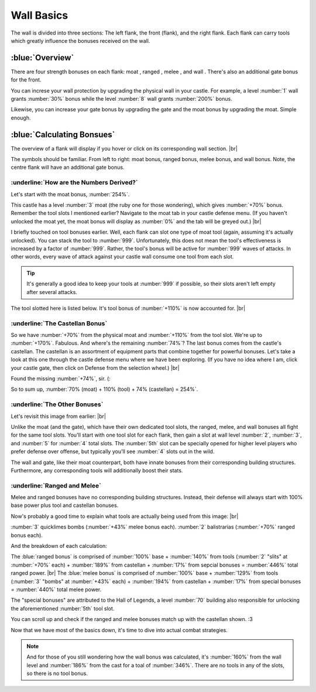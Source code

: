 Wall Basics
===========

.. |castle-wall| image:: ./images/castle-wall.png
    :scale: 50 %

.. |gate| image:: ./images/gate.png
    :scale: 50 %
.. |melee-def| image:: ./images/melee-def.png
    :scale: 50 %
.. |moat| image:: ./images/moat.png
    :scale: 50 %
.. |ranged-def| image:: ./images/ranged-def.png
    :scale: 50 %   
.. |wall| image:: ./images/wall.png
    :scale: 50 %

.. |flank-bonuses| image:: ./images/flank-bonuses.png
    :scale: 50 %
.. |moat-tab| image:: ./images/moat-tab.png
    :scale: 50 %  
.. |inferno-moat| image:: ./images/inferno-moat.png
    :scale: 50 %
.. |castellan-moat-bonus| image:: ./images/castellan-moat-bonus.png
    :scale: 50 %


The wall is divided into three sections: The left flank, the front (flank), and the right flank. Each flank can carry tools which greatly influence the bonuses received on the wall. 

|castle-wall|

:blue:`Overview`
~~~~~~~~~~~~~~~~

There are four strength bonuses on each flank: moat |moat|, ranged |ranged-def|, melee |melee-def|, and wall |wall|. There's also an additional gate bonus |gate| for the front.

You can increse your wall protection by upgrading the physical wall in your castle. For example, a level :number:`1` wall grants :number:`30%` bonus while the level :number:`8` wall grants :number:`200%` bonus.

Likewise, you can increase your gate bonus by upgrading the gate and the moat bonus by upgrading the moat. Simple enough.

:blue:`Calculating Bonsues`
~~~~~~~~~~~~~~~~~~~~~~~~~~~

The overview of a flank will display if you hover or click on its corresponding wall section.
|br| |flank-bonuses|

The symbols should be familiar. From left to right: moat bonus, ranged bonus, melee bonus, and wall bonus. Note, the centre flank will have an additional gate bonus.

:underline:`How are the Numbers Derived?`
^^^^^^^^^^^^^^^^^^^^^^^^^^^^^^^^^^^^^^^^^

Let's start with the moat bonus, :number:`254%`.

This castle has a level :number:`3` moat (the ruby one for those wondering), which gives :number:`+70%` bonus. Remember the tool slots I mentioned earlier? Navigate to the moat tab in your castle defense menu. (If you haven't unlocked the moat yet, the moat bonus will display as :number:`0%` and the tab will be greyed out.)
|br| |moat-tab|

I briefly touched on tool bonuses earlier. Well, each flank can slot one type of moat tool (again, assuming it's actually unlocked). You can stack the tool to :number:`999`. Unfortunately, this does not mean the tool's effectiveness is increased by a factor of :number:`999`. Rather, the tool's bonus will be active for :number:`999` waves of attacks. In other words, every wave of attack against your castle wall consume one tool from each slot.

.. tip::
    It's generally a good idea to keep your tools at :number:`999` if possible, so their slots aren't left empty after several attacks.

The tool slotted here is listed below. It's tool bonus of :number:`+110%` is now accounted for.
|br| |inferno-moat|

:underline:`The Castellan Bonus`
^^^^^^^^^^^^^^^^^^^^^^^^^^^^^^^^

So we have :number:`+70%` from the physical moat and :number:`+110%` from the tool slot. We're up to :number:`+170%`. Fabulous. And where's the remaining :number:`74%`? The last bonus comes from the castle's castellan. The castellan is an assortment of equipment parts that combine together for powerful bonuses. Let's take a look at this one through the castle defense menu where we have been exploring. (If you have no idea where I am, click your castle gate, then click on Defense from the selection wheel.)
|br| |castellan-moat-bonus|

Found the missing :number:`+74%`, sir. (:

So to sum up,
:number:`70% (moat) + 110% (tool) + 74% (castellan) = 254%`.

:underline:`The Other Bonuses`
^^^^^^^^^^^^^^^^^^^^^^^^^^^^^^

Let's revisit this image from earlier:
|br| |castle-wall|

Unlike the moat (and the gate), which have their own dedicated tool slots, the ranged, melee, and wall bonuses all fight for the same tool slots. You'll start with one tool slot for each flank, then gain a slot at wall level  :number:`2`, :number:`3`, and :number:`5` for :number:`4` total slots. The :number:`5th` slot can be specially opened for higher level players who prefer defense over offense, but typically you'll see :number:`4` slots out in the wild.

The wall and gate, like their moat counterpart, both have innate bonuses from their corresponding building structures. Furthermore, any corresponding tools will additionally boost their stats.

:underline:`Ranged and Melee`
^^^^^^^^^^^^^^^^^^^^^^^^^^^^^

Melee and ranged bonuses have no corresponding building structures. Instead, their defense will always start with 100% base power plus tool and castellan bonuses.

Now's probably a good time to explain what tools are actually being used from this image:
|br| |castle-wall|

:number:`3` quicklimes bombs (:number:`+43%` melee bonus each). :number:`2` balistrarias (:number:`+70%` ranged bonus each).

And the breakdown of each calculation:

The :blue:`ranged bonus` is comprised of :number:`100%` base + :number:`140%` from tools (:number:`2` "slits" at :number:`+70%` each) + :number:`189%` from castellan + :number:`17%` from sepcial bonuses = :number:`446%` total ranged power. |br|
The :blue:`melee bonus` is comprised of :number:`100%` base + :number:`129%` from tools (:number:`3` "bombs" at :number:`+43%` each) + :number:`194%` from castellan + :number:`17%` from special bonuses = :number:`440%` total melee power.

The "special bonuses" are attributed to the Hall of Legends, a level :number:`70` building also responsible for unlocking the aforementioned :number:`5th` tool slot.

You can scroll up and check if the ranged and melee bonuses match up with the castellan shown. :3

Now that we have most of the basics down, it's time to dive into actual combat strategies.

.. note::
    And for those of you still wondering how the wall bonus was calculated, it's :number:`160%` from the wall level and :number:`186%` from the cast for a toal of :number:`346%`. There are no tools in any of the slots, so there is no tool bonus.
